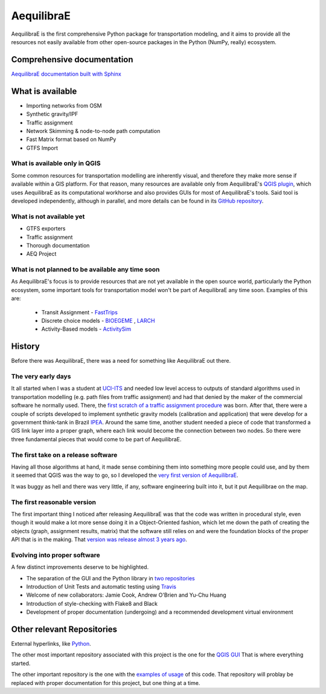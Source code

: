###########
AequilibraE
###########


.. image:: https://github.com/AequilibraE/aequilibrae/workflows/Documentation/badge.svg
    :target: https://github.com/AequilibraE/aequilibrae/workflows/Documentation/badge.svg
    :alt: Documentation Status


.. image:: https://github.com/AequilibraE/aequilibrae/workflows/Linting/badge.svg
    :target: https://github.com/AequilibraE/aequilibrae/workflows/Linting/badge.svg
    :alt: Linting

.. image:: https://github.com/AequilibraE/aequilibrae/workflows/Tests%20Python%203.7/badge.svg
    :target: https://github.com/AequilibraE/aequilibrae/workflows/Tests%20Python%203.7/badge.svg
    :alt: Linux Unit tests

.. image:: https://github.com/AequilibraE/aequilibrae/workflows/Tests%20on%20Windows/badge.svg
    :target: https://github.com/AequilibraE/aequilibrae/workflows/Tests%20on%20Windows/badge.svg
    :alt: Windows Unit tests

.. image:: https://codecov.io/gh/AequilibraE/aequilibrae/branch/master/graph/badge.svg
  :target: https://codecov.io/gh/AequilibraE/aequilibrae

.. image:: https://github.com/AequilibraE/aequilibrae/workflows/Upload%20MacOS%20Python%20Package/badge.svg
    :target: https://github.com/AequilibraE/aequilibrae/workflows/Upload%20MacOS%20Python%20Package/badge.svg
    :alt: PyPi - Mac OS

.. image:: https://github.com/AequilibraE/aequilibrae/workflows/Upload%20Windows%20Python%20Package/badge.svg
    :target: https://github.com/AequilibraE/aequilibrae/workflows/Upload%20Windows%20Python%20Package/badge.svg
    :alt: PyPi - Windows

.. image:: https://github.com/AequilibraE/aequilibrae/workflows/Upload%20Linux%20Python%20Package/badge.svg
    :target: https://github.com/AequilibraE/aequilibrae/workflows/Upload%20Linux%20Python%20Package/badge.svg
    :alt: PyPi - Linux

AequilibraE is the first comprehensive Python package for transportation modeling, and it aims to provide all the
resources not easily available from other open-source packages in the Python (NumPy, really) ecosystem.

Comprehensive documentation
###########################

`AequilibraE documentation built with Sphinx <http://www.aequilibrae.com>`_

What is available
#################

* Importing networks from OSM
* Synthetic gravity/IPF
* Traffic assignment
* Network Skimming & node-to-node path computation
* Fast Matrix format based on NumPy
* GTFS Import

What is available only in QGIS
******************************

Some common resources for transportation modelling are inherently visual, and therefore they make more sense if
available within a GIS platform. For that reason, many resources are available only from AequilibraE's `QGIS plugin
<http://plugins.qgis.org/plugins/AequilibraE/>`_,
which uses AequilibraE as its computational workhorse and also provides GUIs for most of AequilibraE's tools. Said tool
is developed independently, although in parallel, and more details can be found in its `GitHub repository
<https://github.com/AequilibraE/AequilibraE-GUI>`_.


What is not available yet
*************************

* GTFS exporters
* Traffic assignment
* Thorough documentation
* AEQ Project


What is not planned to be available any time soon
*************************************************

As AequilibraE's focus is to provide resources that are not yet available in the open source world, particularly the
Python ecosystem, some important tools for transportation model won't be part of AequilibraE any time soon. Examples
of this are:

    * Transit Assignment - `FastTrips <http://fast-trips.mtc.ca.gov>`_

    * Discrete choice models - `BIOEGEME <http://biogeme.epfl.ch>`_ , `LARCH <http://larch.newman.me>`_

    * Activity-Based models - `ActivitySim <http://www.activitysim.org/>`_

History
#######
Before there was AequilibraE, there was a need for something like AequilibraE out there.

The very early days
*******************
It all started when I was a student at `UCI-ITS <www.its.uci.edu>`_ and needed low level access to outputs of standard
algorithms used in transportation modelling (e.g. path files from traffic assignment) and had that denied by the maker
of the commercial software he normally used. There, the `first scratch of a traffic assignment procedure
<www.xl-optim.com/python-traffic-assignment>`_ was born.
After that, there were a couple of scripts developed to implement synthetic gravity models (calibration and application)
that were develop for a government think-tank in Brazil `IPEA <www.ipea.gov.br>`_.
Around the same time, another student needed a piece of code that transformed a GIS link layer into a proper graph,
where each link would become the connection between two nodes.
So there were three fundamental pieces that would come to be part of AequilibraE.

The first take on a release software
************************************
Having all those algorithms at hand, it made sense combining them into something more people could use, and by them it
seemed that QGIS was the way to go, so I developed the `very first version of AequilibraE
<http://www.xl-optim.com/introducing_aequilibrae>`_.

It was buggy as hell and there was very little, if any, software engineering built into it, but it put Aequilibrae on
the map.

The first reasonable version
****************************
The first important thing I noticed after releasing AequilibraE was that the code was written in procedural style, even
though it would make a lot more sense doing it in a Object-Oriented fashion, which let me down the path of creating the
objects (graph, assignment results, matrix) that the software still relies on and were the foundation blocks of the
proper API that is in the making. That `version was release almost 3 years ago
<http://www.xl-optim.com/new-version-of-aequilibrae/>`_.

Evolving into proper software
*****************************

A few distinct improvements deserve to be highlighted.

* The separation of the GUI and the Python library in `two repositories <http://www.xl-optim.com/separating-the-women-from-the-girls/>`_
* Introduction of Unit Tests and automatic testing using `Travis <https://travis-ci.org/AequilibraE/aequilibrae>`_
* Welcome of new collaborators: Jamie Cook, Andrew O'Brien and Yu-Chu Huang
* Introduction of style-checking with Flake8 and Black
* Development of proper documentation (undergoing) and a recommended development virtual environment

Other relevant Repositories
###########################

External hyperlinks, like `Python <http://www.python.org/>`_.

The other most important repository associated with this project is the one for the `QGIS GUI
<https://github.com/AequilibraE/AequilibraE-GUI>`_  That is where everything started.

The other important repository is the one with the `examples of usage <https://github.com/AequilibraE/examples_api>`_ of
this code. That repository will problay be replaced with proper documentation for this project, but one thing at a time.
